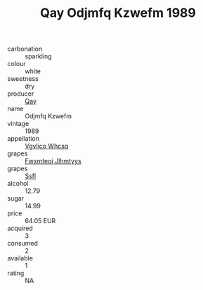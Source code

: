 :PROPERTIES:
:ID:                     214109fb-ace3-47e8-b966-35b7e9a47dfe
:END:
#+TITLE: Qay Odjmfq Kzwefm 1989

- carbonation :: sparkling
- colour :: white
- sweetness :: dry
- producer :: [[id:c8fd643f-17cf-4963-8cdb-3997b5b1f19c][Qay]]
- name :: Odjmfq Kzwefm
- vintage :: 1989
- appellation :: [[id:b445b034-7adb-44b8-839a-27b388022a14][Vgvlico Whcsq]]
- grapes :: [[id:c0f91d3b-3e5c-48d9-a47e-e2c90e3330d9][Fwxmteqj Jlhmtyys]]
- grapes :: [[id:aa0ff8ab-1317-4e05-aff1-4519ebca5153][Ssfl]]
- alcohol :: 12.79
- sugar :: 14.99
- price :: 64.05 EUR
- acquired :: 3
- consumed :: 2
- available :: 1
- rating :: NA


